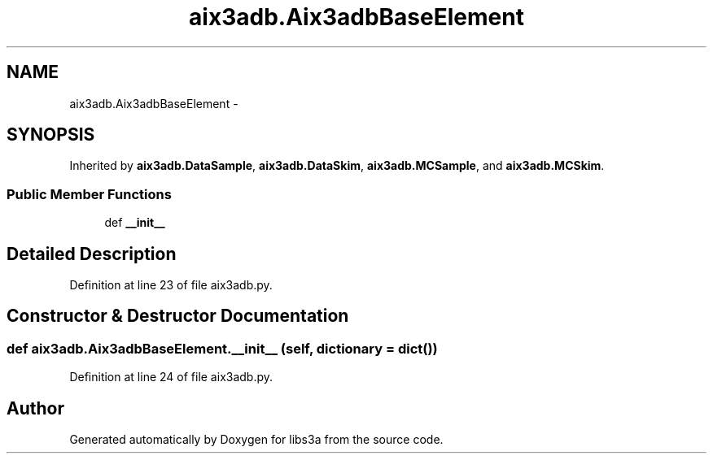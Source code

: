 .TH "aix3adb.Aix3adbBaseElement" 3 "Fri Mar 27 2015" "libs3a" \" -*- nroff -*-
.ad l
.nh
.SH NAME
aix3adb.Aix3adbBaseElement \- 
.SH SYNOPSIS
.br
.PP
.PP
Inherited by \fBaix3adb\&.DataSample\fP, \fBaix3adb\&.DataSkim\fP, \fBaix3adb\&.MCSample\fP, and \fBaix3adb\&.MCSkim\fP\&.
.SS "Public Member Functions"

.in +1c
.ti -1c
.RI "def \fB__init__\fP"
.br
.in -1c
.SH "Detailed Description"
.PP 
Definition at line 23 of file aix3adb\&.py\&.
.SH "Constructor & Destructor Documentation"
.PP 
.SS "def aix3adb\&.Aix3adbBaseElement\&.__init__ (self, dictionary = \fCdict()\fP)"

.PP
Definition at line 24 of file aix3adb\&.py\&.

.SH "Author"
.PP 
Generated automatically by Doxygen for libs3a from the source code\&.
